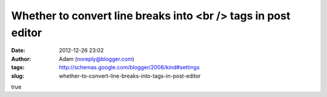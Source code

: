 Whether to convert line breaks into <br /> tags in post editor
##############################################################
:date: 2012-12-26 23:02
:author: Adam (noreply@blogger.com)
:tags: http://schemas.google.com/blogger/2008/kind#settings
:slug: whether-to-convert-line-breaks-into-tags-in-post-editor

true
